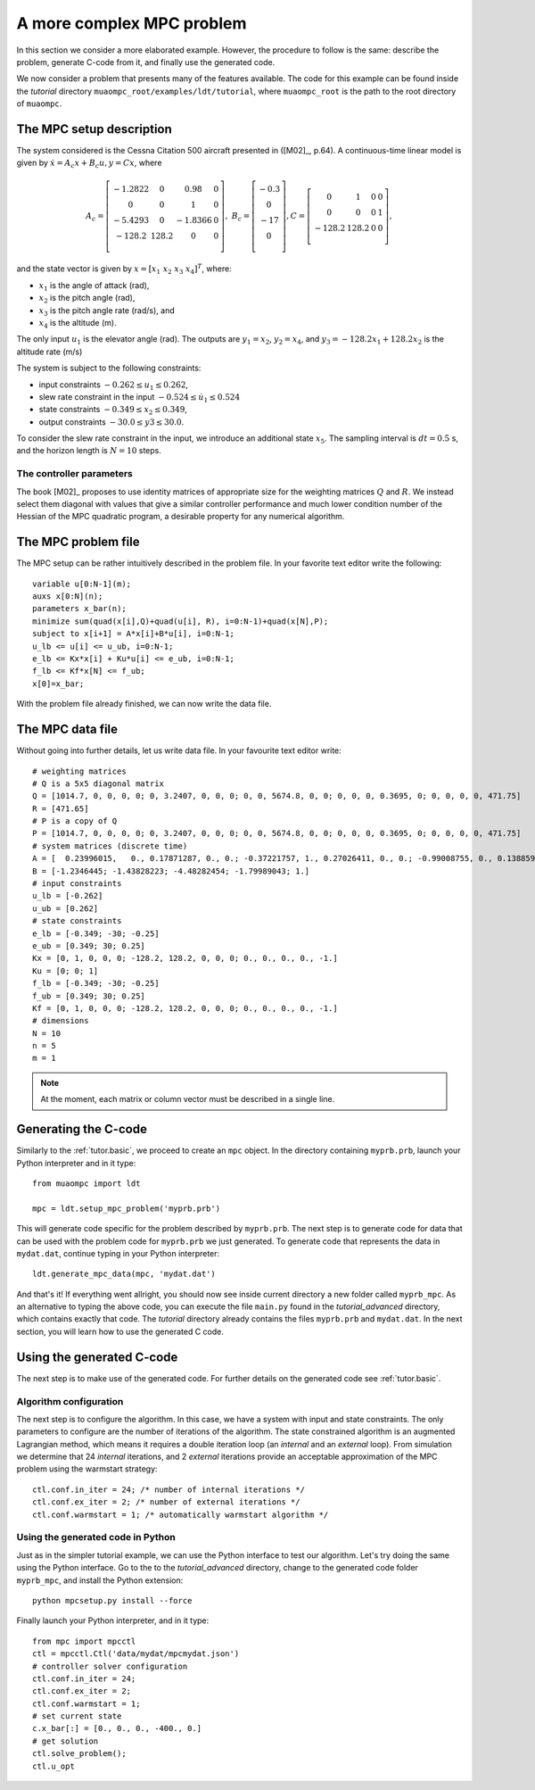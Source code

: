 .. _tutor.advanced:

**************************
A more complex MPC problem
**************************

In this section we consider a more elaborated example. However, the procedure to
follow is the same: describe the problem, generate C-code from it, and finally 
use the generated code.


We now consider a problem that presents many of the features
available. The code for this example can be found 
inside the *tutorial* directory ``muaompc_root/examples/ldt/tutorial``, 
where ``muaompc_root`` is the path to the root directory of ``muaompc``.


The MPC setup description
=========================

.. default-role:: math

The system considered is the Cessna Citation 500
aircraft presented in ([M02]_, p.64).  A continuous-time
linear model is given by `\dot{x} = A_c x + B_c u, y = C x`, where

.. math::
   A_c = \left[ \begin{matrix}
   -1.2822 & 0 & 0.98 & 0 \\
   0 & 0 & 1 & 0 \\
   -5.4293 & 0 & -1.8366 & 0 \\
   -128.2 & 128.2 & 0 & 0 \\
   \end{matrix} \right], \;\;
   B_c = \left[ \begin{matrix}
   -0.3 \\
   0 \\
   -17 \\
   0 \\
   \end{matrix} \right],
   C = \left[ \begin{matrix}
   0 & 1 & 0 & 0 \\
   0 & 0 & 0 & 1 \\
   -128.2 & 128.2 & 0 & 0 \\
   \end{matrix} \right],

and the state vector is given by `x = [x_1 \; x_2 \; x_3 \; x_4]^T`, where:

* `x_1` is the angle of attack (rad),
* `x_2` is the pitch angle (rad),
* `x_3` is the pitch angle rate (rad/s), and
* `x_4` is the altitude (m).

The only input `u_1` is the elevator angle (rad).
The outputs are `y_1 = x_2`,  `y_2 = x_4`, and `y_3 = -128.2 x_1 + 128.2 x_2`
is the altitude rate (m/s)

The system is subject to the following constraints:

* input constraints `-0.262 \leq u_1 \leq 0.262`,
* slew rate constraint in the input `-0.524 \leq \dot{u}_1 \leq 0.524`
* state constraints `-0.349 \leq x_2 \leq 0.349`,
* output constraints `-30.0 \leq y3 \leq 30.0`.

To consider the slew rate constraint in the input, we introduce an additional
state `x_5`. The sampling interval is `dt = 0.5` s, and the
horizon length is `N = 10` steps.

The controller parameters
-------------------------

The book [M02]_ proposes to use identity matrices of appropriate size for
the weighting matrices `Q` and `R`. We instead select them diagonal
with values that give a similar controller performance and much lower
condition number of the Hessian of the MPC quadratic program,
a desirable property for any numerical algorithm.


The MPC problem file
====================

The MPC setup can be rather intuitively described in the problem file.
In your favorite text editor write the following::

    variable u[0:N-1](m);
    auxs x[0:N](n);
    parameters x_bar(n);
    minimize sum(quad(x[i],Q)+quad(u[i], R), i=0:N-1)+quad(x[N],P);
    subject to x[i+1] = A*x[i]+B*u[i], i=0:N-1;
    u_lb <= u[i] <= u_ub, i=0:N-1;
    e_lb <= Kx*x[i] + Ku*u[i] <= e_ub, i=0:N-1;
    f_lb <= Kf*x[N] <= f_ub;
    x[0]=x_bar;


With the problem file already finished, we can now write the data file.

The MPC data file
=================

Without going into further details, let us write data file. In your favourite text editor write::

    # weighting matrices
    # Q is a 5x5 diagonal matrix
    Q = [1014.7, 0, 0, 0, 0; 0, 3.2407, 0, 0, 0; 0, 0, 5674.8, 0, 0; 0, 0, 0, 0.3695, 0; 0, 0, 0, 0, 471.75]
    R = [471.65]
    # P is a copy of Q
    P = [1014.7, 0, 0, 0, 0; 0, 3.2407, 0, 0, 0; 0, 0, 5674.8, 0, 0; 0, 0, 0, 0.3695, 0; 0, 0, 0, 0, 471.75]
    # system matrices (discrete time)
    A = [  0.23996015,   0., 0.17871287, 0., 0.; -0.37221757, 1., 0.27026411, 0., 0.; -0.99008755, 0., 0.13885973, 0., 0.; -48.93540655, 64.1, 2.39923411, 1., 0.; 0., 0., 0., 0., 0.]
    B = [-1.2346445; -1.43828223; -4.48282454; -1.79989043; 1.]
    # input constraints
    u_lb = [-0.262]
    u_ub = [0.262]
    # state constraints
    e_lb = [-0.349; -30; -0.25]
    e_ub = [0.349; 30; 0.25]
    Kx = [0, 1, 0, 0, 0; -128.2, 128.2, 0, 0, 0; 0., 0., 0., 0., -1.]
    Ku = [0; 0; 1]
    f_lb = [-0.349; -30; -0.25]
    f_ub = [0.349; 30; 0.25]
    Kf = [0, 1, 0, 0, 0; -128.2, 128.2, 0, 0, 0; 0., 0., 0., 0., -1.]
    # dimensions
    N = 10
    n = 5
    m = 1


.. note::

    At the moment, each matrix or column vector must be described in a single line.


Generating the C-code
=====================

Similarly to the :ref:`tutor.basic`, we proceed to create an ``mpc`` object.
In the directory containing ``myprb.prb``,
launch your Python interpreter 
and in it type::

   from muaompc import ldt

   mpc = ldt.setup_mpc_problem('myprb.prb')

This will generate code specific for the problem described
by ``myprb.prb``.
The next step is to generate code for data 
that can be used with the problem code 
for ``myprb.prb`` we just generated. 
To generate code that represents the data in ``mydat.dat``, 
continue typing in your Python interpreter::

   ldt.generate_mpc_data(mpc, 'mydat.dat')

And that's it! If everything went allright, you should now see inside current 
directory a new folder called ``myprb_mpc``. As an alternative to typing the 
above code, 
you can execute the file ``main.py`` found in the *tutorial_advanced* directory, 
which contains exactly that code. The *tutorial* directory already contains
the files ``myprb.prb`` and ``mydat.dat``.
In the next section, you will learn how to use the generated C code.


Using the generated C-code
==========================

The next step is to make use of the generated code. For further
details on the generated code see :ref:`tutor.basic`.

Algorithm configuration
-----------------------

The next step is to configure the algorithm. In this case, we have a system
with input and state constraints. The only parameters to configure are the 
number of iterations of the algorithm. The state constrained algorithm is an 
augmented Lagrangian method, which means it requires a double iteration loop 
(an *internal* and an *external* loop). From simulation
we determine that 24 *internal* iterations,
and 2 *external* iterations provide an acceptable approximation of the MPC problem using the warmstart strategy::

   ctl.conf.in_iter = 24; /* number of internal iterations */
   ctl.conf.ex_iter = 2; /* number of external iterations */
   ctl.conf.warmstart = 1; /* automatically warmstart algorithm */


Using the generated code in Python 
----------------------------------

Just as in the simpler tutorial example, we can use the 
Python interface to test our algorithm. 
Let's try doing the same using the Python interface.
Go to the to the *tutorial_advanced* directory,
change to the generated code folder ``myprb_mpc``, 
and install the Python extension::

   python mpcsetup.py install --force

Finally launch your Python interpreter, and in it type::

  from mpc import mpcctl
  ctl = mpcctl.Ctl('data/mydat/mpcmydat.json')
  # controller solver configuration
  ctl.conf.in_iter = 24; 
  ctl.conf.ex_iter = 2; 
  ctl.conf.warmstart = 1; 
  # set current state
  c.x_bar[:] = [0., 0., 0., -400., 0.]
  # get solution
  ctl.solve_problem();
  ctl.u_opt
